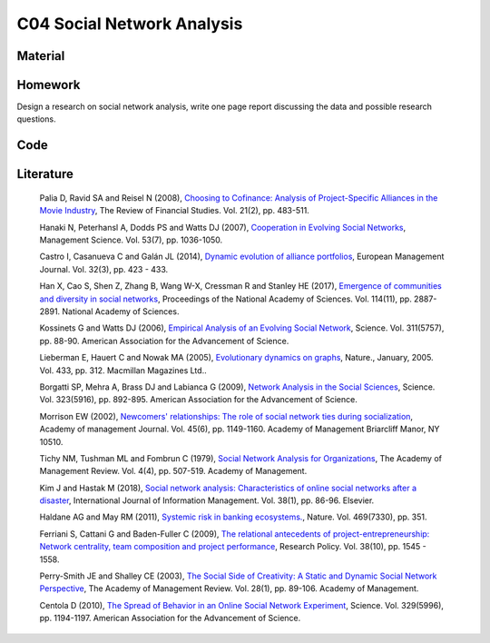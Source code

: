 ***************************
C04 Social Network Analysis
***************************

Material
========

Homework
========
Design a research on social network analysis, write one page report discussing the data and possible research questions.

Code
====

Literature
==========

  Palia D, Ravid SA and Reisel N (2008), `Choosing to Cofinance: Analysis of Project-Specific Alliances in the Movie Industry <http://dx.doi.org/10.1093/rfs/hhm064>`__, The Review of Financial Studies. Vol. 21(2), pp. 483-511.

  Hanaki N, Peterhansl A, Dodds PS and Watts DJ (2007), `Cooperation in Evolving Social Networks <https://doi.org/10.1287/mnsc.1060.0625>`__, Management Science. Vol. 53(7), pp. 1036-1050.

  Castro I, Casanueva C and Galán JL (2014), `Dynamic evolution of alliance portfolios <http://www.sciencedirect.com/science/article/pii/S0263237313000844>`__, European Management Journal. Vol. 32(3), pp. 423 - 433.

  Han X, Cao S, Shen Z, Zhang B, Wang W-X, Cressman R and Stanley HE (2017), `Emergence of communities and diversity in social networks <http://www.pnas.org/content/114/11/2887>`__, Proceedings of the National Academy of Sciences. Vol. 114(11), pp. 2887-2891. National Academy of Sciences.

  Kossinets G and Watts DJ (2006), `Empirical Analysis of an Evolving Social Network <http://science.sciencemag.org/content/311/5757/88>`__, Science. Vol. 311(5757), pp. 88-90. American Association for the Advancement of Science.

  Lieberman E, Hauert C and Nowak MA (2005), `Evolutionary dynamics on graphs <http://dx.doi.org/10.1038/nature03204>`__, Nature., January, 2005. Vol. 433, pp. 312. Macmillan Magazines Ltd..

  Borgatti SP, Mehra A, Brass DJ and Labianca G (2009), `Network Analysis in the Social Sciences <http://science.sciencemag.org/content/323/5916/892>`__, Science. Vol. 323(5916), pp. 892-895. American Association for the Advancement of Science.

  Morrison EW (2002), `Newcomers' relationships: The role of social network ties during socialization <https://www.jstor.org/stable/3069430>`__, Academy of management Journal. Vol. 45(6), pp. 1149-1160. Academy of Management Briarcliff Manor, NY 10510.

  Tichy NM, Tushman ML and Fombrun C (1979), `Social Network Analysis for Organizations <http://www.jstor.org/stable/257851>`__, The Academy of Management Review. Vol. 4(4), pp. 507-519. Academy of Management.

  Kim J and Hastak M (2018), `Social network analysis: Characteristics of online social networks after a disaster <https://www.sciencedirect.com/science/article/pii/S026840121730525X>`__, International Journal of Information Management. Vol. 38(1), pp. 86-96. Elsevier.

  Haldane AG and May RM (2011), `Systemic risk in banking ecosystems. <https://www.nature.com/articles/nature09659>`__, Nature. Vol. 469(7330), pp. 351.

  Ferriani S, Cattani G and Baden-Fuller C (2009), `The relational antecedents of project-entrepreneurship: Network centrality, team composition and project performance <http://www.sciencedirect.com/science/article/pii/S004873330900167X>`__, Research Policy. Vol. 38(10), pp. 1545 - 1558.

  Perry-Smith JE and Shalley CE (2003), `The Social Side of Creativity: A Static and Dynamic Social Network Perspective <http://www.jstor.org/stable/30040691>`__, The Academy of Management Review. Vol. 28(1), pp. 89-106. Academy of Management.

  Centola D (2010), `The Spread of Behavior in an Online Social Network Experiment <http://science.sciencemag.org/content/329/5996/1194>`__, Science. Vol. 329(5996), pp. 1194-1197. American Association for the Advancement of Science.
